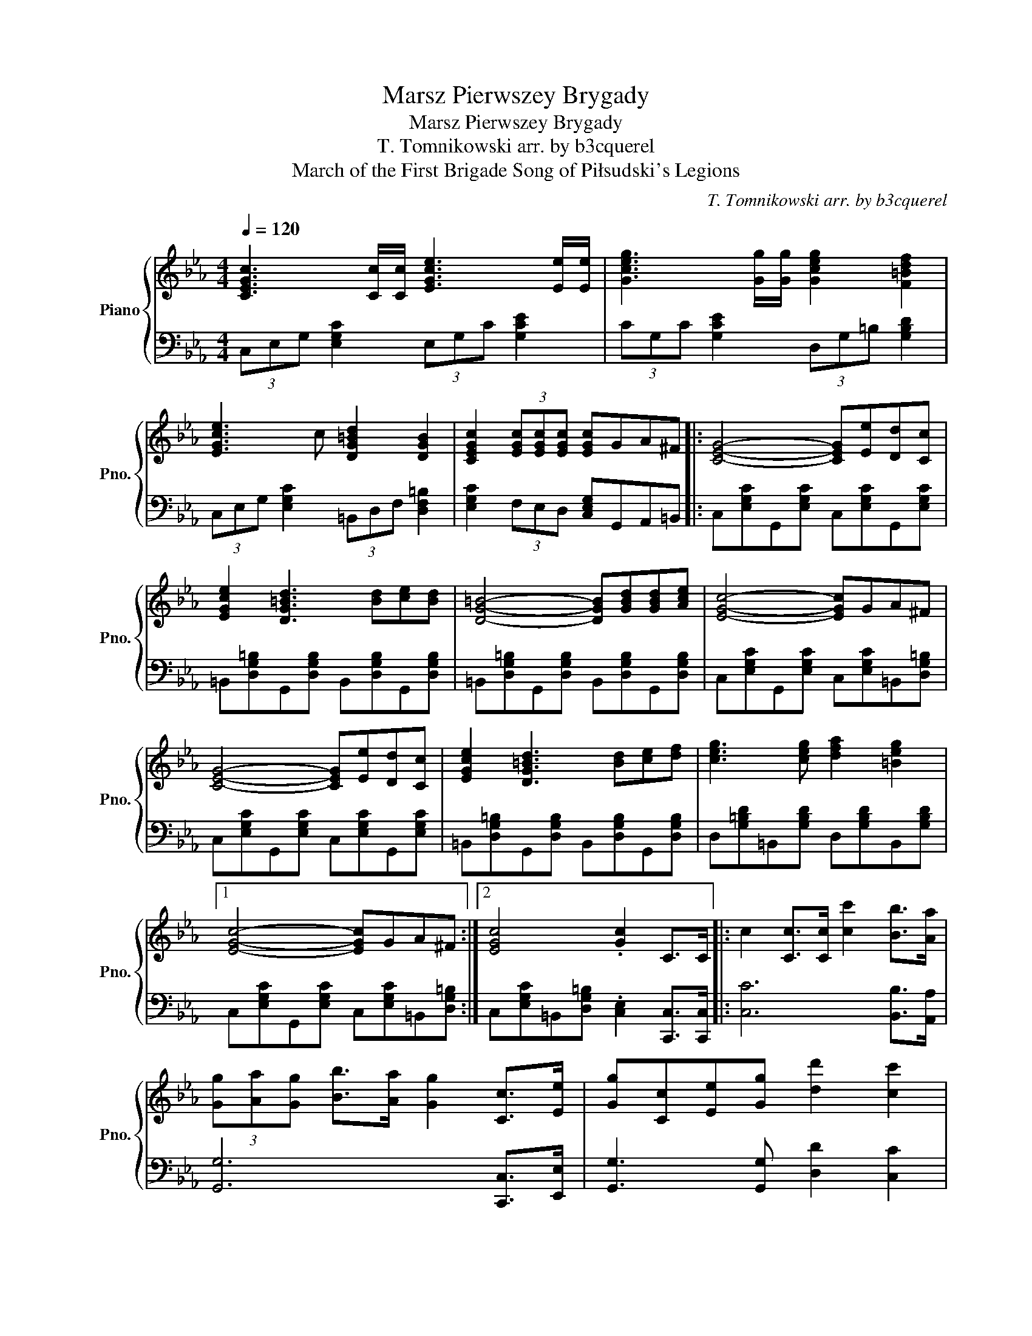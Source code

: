 X:1
T:Marsz Pierwszey Brygady
T:Marsz Pierwszey Brygady
T:T. Tomnikowski arr. by b3cquerel
T:March of the First Brigade Song of Piłsudski's Legions
C:T. Tomnikowski arr. by b3cquerel
%%score { 1 | 2 }
L:1/8
Q:1/4=120
M:4/4
K:Eb
V:1 treble nm="Piano" snm="Pno."
V:2 bass 
V:1
 [CEGc]3 [Cc]/[Cc]/ [EGce]3 [Ee]/[Ee]/ | [Gceg]3 [Gg]/[Gg]/ [Gceg]2 [F=Bdf]2 | %2
 [EGce]3 c [DG=Bd]2 [DGB]2 | [CEGc]2 (3[EGc][EGc][EGc] [EGc]GA^F |: [CEG]4- [CEG][Ee][Dd][Cc] | %5
 [EGce]2 [DG=Bd]3 [Bd][ce][Bd] | [DG=B]4- [DGB][GBd][GBd][Ace] | [EGc]4- [EGc]GA^F | %8
 [CEG]4- [CEG][Ee][Dd][Cc] | [EGce]2 [DG=Bd]3 [Bd][ce][df] | [ceg]3 [ceg] [dfa]2 [=Beg]2 |1 %11
 [EGc]4- [EGc]GA^F :|2 [EGc]4 .[Gc]2 C>C |: c2 [Cc]>[Cc] [cc']2 [Bb]>[Aa] | %14
 (3[Gg][Aa][Gg] [Bb]>[Aa] [Gg]2 [Cc]>[Ee] | [Gg][Cc][Ee][Gg] [dd']2 [cc']2 | %16
 [=Bdg=b]4 [Bdgb]2 [Ff]>[Gg] | [Aa][dfa]/[dfa]/ [dfa][dfa] [dfa]2 [Dd]>[Ee] | %18
 [Ff][ceg]/[ceg]/ [ceg][ceg] [ceg]2 [Ee]>[Dd] | [G,G]2 (3[A,A][G,G][A,A] [Ee]2 [Dd]2 |1 %20
 [Cc]2 (3[Cc][Cc][Cc] [Cc]2 C>C :|2 [Gce]2 [Gce][G=Be] .[Gce]GA^F |: [CEG]4- [CEG][Ee][Dd][Cc] | %23
 [EGce]2 [DG=Bd]3 [Bd][ce][Bd] | [DG=B]4- [DGB][GBd][GBd][Ace] | [EGc]4- [EGc]GA^F | %26
 [CEG]4- [CEG][Ee][Dd][Cc] | [EGce]2 [DG=Bd]3 [Bd][ce][df] | [ceg]3 [ceg] [dfa]2 [=Beg]2 |1 %29
 [EGc]4- [EGc]GA^F :|2 [EGc]6 =B2 || [CEGc]2 (3[CEGc][CEGc][CEGc] [CEGc]2 z2 | [ceg]4- [ceg]f e>d | %33
 [=Bdf]4 [Gce]4 | [G=Be]4- [GBe]d c>B | [G=Bd]4 [EGc]2 [Gc]2 | [cea]4- [cea]def | %37
 [=Bdg]4- [Bdg]fed | G2 G2 [Gce]2 [F=Bd]2 | [EGc]4- [EGc]GA^F | [CEG]4- [CEG][Ee][Dd][Cc] | %41
 [EGce]2 [DG=Bd]3 [Bd][ce][Bd] | [DG=B]4- [DGB][GBd][GBd][Ace] | [EGc]4- [EGc]GA^F | %44
 [CEG]4- [CEG][Ee][Dd][Cc] | [EGce]2 [DG=Bd]3 [Bd][ce][df] | [ceg]3 [ceg] [dfa]2 [=Beg]2 | %47
 [EGc]4 .[EGc]2 [egc']2 |] %48
V:2
 (3C,E,G, [E,G,C]2 (3E,G,C [G,CE]2 | (3CG,C [G,CE]2 (3D,G,=B, [G,B,D]2 | %2
 (3C,E,G, [E,G,C]2 (3=B,,D,F, [D,F,=B,]2 | [E,G,C]2 (3F,E,D, [C,E,G,]G,,A,,=B,, |: %4
 C,[E,G,C]G,,[E,G,C] C,[E,G,C]G,,[E,G,C] | =B,,[D,G,=B,]G,,[D,G,B,] B,,[D,G,B,]G,,[D,G,B,] | %6
 =B,,[D,G,=B,]G,,[D,G,B,] B,,[D,G,B,]G,,[D,G,B,] | C,[E,G,C]G,,[E,G,C] C,[E,G,C]=B,,[D,G,=B,] | %8
 C,[E,G,C]G,,[E,G,C] C,[E,G,C]G,,[E,G,C] | =B,,[D,G,=B,]G,,[D,G,B,] B,,[D,G,B,]G,,[D,G,B,] | %10
 D,[G,=B,D]=B,,[G,B,D] D,[G,B,D]B,,[G,B,D] |1 C,[E,G,C]G,,[E,G,C] C,[E,G,C]=B,,[D,G,=B,] :|2 %12
 C,[E,G,C]=B,,[D,G,=B,] .[C,E,]2 [C,,C,]>[C,,C,] |: [C,C]6 [B,,B,]>[A,,A,] | %14
 [G,,G,]6 [C,,C,]>[E,,E,] | [G,,G,]3 [G,,G,] [D,D]2 [C,C]2 | [=B,,=B,]6 [F,,F,]>[G,,G,] | %17
 [A,,A,]6 [D,,D,]>[E,,E,] | [F,,F,]6 [E,,E,]>[D,,D,] | [G,,,G,,]2 [G,,,G,,]2 [E,,E,]2 [D,,D,]2 |1 %20
 [C,,C,]6 [C,,C,]>[C,,C,] :|2 [C,,C,]2 [=B,,,=B,,]2 [C,,C,][G,,,G,,][A,,,A,,][B,,,B,,] |: %22
 C,[E,G,C]G,,[E,G,C] C,[E,G,C]G,,[E,G,C] | =B,,[D,G,=B,]G,,[D,G,B,] B,,[D,G,B,]G,,[D,G,B,] | %24
 =B,,[D,G,=B,]G,,[D,G,B,] B,,[D,G,B,]G,,[D,G,B,] | C,[E,G,C]G,,[E,G,C] C,[E,G,C]=B,,[D,G,=B,] | %26
 C,[E,G,C]G,,[E,G,C] C,[E,G,C]G,,[E,G,C] | =B,,[D,G,=B,]G,,[D,G,B,] B,,[D,G,B,]G,,[D,G,B,] | %28
 D,[G,=B,D]=B,,[G,B,D] D,[G,B,D]B,,[G,B,D] |1 C,[E,G,C]G,,[E,G,C] C,[E,G,C]=B,,[D,G,=B,] :|2 %30
 C,[E,G,C] [D,G,=B,]2 [E,G,C]2 [D,G,B,]2 || [C,E,G,C]2 (3[C,C][C,C][C,C] [C,C]2 z2 | [C,E,G,]8 | %33
 [C,E,G,]4 [B,,D,G,]4 | [=B,,D,G,]8 | [=B,,D,G,]4 [C,E,G,]4 | [C,E,A,]2 (3E,F,G, [C,E,A,]4 | %37
 [C,E,G,]2 (3D,E,F, [C,E,G,]4 | [E,G,C]4 [D,F,=B,]4 | %39
 [E,G,C]2 (3[F,F][E,E][D,D] [C,C][G,,G,][A,,A,][=B,,=B,] | %40
 [C,C][E,G,C]G,,[E,G,C] C,[E,G,C]G,,[E,G,C] | =B,,[D,G,=B,]G,,[D,G,B,] B,,[D,G,B,]G,,[D,G,B,] | %42
 =B,,[D,G,=B,]G,,[D,G,B,] B,,[D,G,B,]G,,[D,G,B,] | C,[E,G,C]G,,[E,G,C] C,[E,G,C]=B,,[D,G,=B,] | %44
 C,[E,G,C]G,,[E,G,C] C,[E,G,C]G,,[E,G,C] | =B,,[D,G,=B,]G,,[D,G,B,] B,,[D,G,B,]G,,[D,G,B,] | %46
 D,[G,=B,D]=B,,[G,B,D] D,[G,B,D]B,,[G,B,D] | C,[E,G,C]=B,,[D,G,=B,] .[C,E,]2 [C,,C,]2 |] %48

